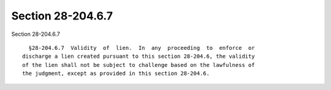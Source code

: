 Section 28-204.6.7
==================

Section 28-204.6.7 ::    
        
     
        §28-204.6.7  Validity  of  lien.  In  any  proceeding  to  enforce  or
      discharge a lien created pursuant to this section 28-204.6, the validity
      of the lien shall not be subject to challenge based on the lawfulness of
      the judgment, except as provided in this section 28-204.6.
    
    
    
    
    
    
    